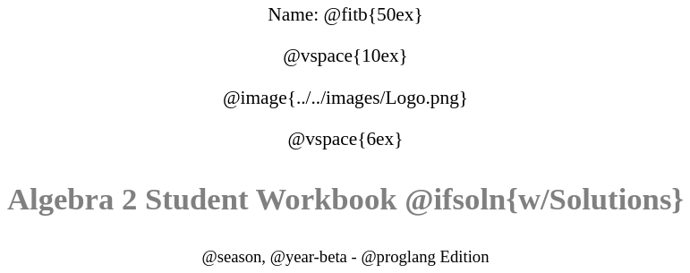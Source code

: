 ++++
<style>
* {
	font-family: "Century Gothic"; 
	text-align: center; 
	font-size: 16pt !important;
	color: black;
}
body:not(.LessonPlan) p { min-height: unset; }
.StudentWorkbook p {font-weight: 900; color: gray; font-size: 26pt !important;}
.version p { font-size: 14pt !important; }
.acknowledgment, #footer {display: none !important;}
</style>
++++

[.name]
Name: @fitb{50ex}

@vspace{10ex}

@image{../../images/Logo.png}

@vspace{6ex}

[.StudentWorkbook]
Algebra 2 Student Workbook @ifsoln{w/Solutions}

[.version]
@season, @year-beta - @proglang Edition
